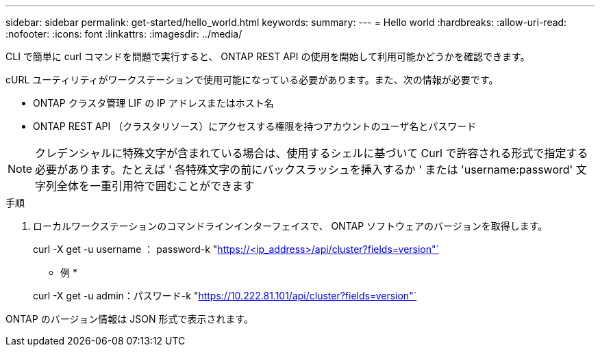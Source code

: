 ---
sidebar: sidebar 
permalink: get-started/hello_world.html 
keywords:  
summary:  
---
= Hello world
:hardbreaks:
:allow-uri-read: 
:nofooter: 
:icons: font
:linkattrs: 
:imagesdir: ../media/


[role="lead"]
CLI で簡単に curl コマンドを問題で実行すると、 ONTAP REST API の使用を開始して利用可能かどうかを確認できます。

cURL ユーティリティがワークステーションで使用可能になっている必要があります。また、次の情報が必要です。

* ONTAP クラスタ管理 LIF の IP アドレスまたはホスト名
* ONTAP REST API （クラスタリソース）にアクセスする権限を持つアカウントのユーザ名とパスワード



NOTE: クレデンシャルに特殊文字が含まれている場合は、使用するシェルに基づいて Curl で許容される形式で指定する必要があります。たとえば ' 各特殊文字の前にバックスラッシュを挿入するか ' または 'username:password' 文字列全体を一重引用符で囲むことができます

.手順
. ローカルワークステーションのコマンドラインインターフェイスで、 ONTAP ソフトウェアのバージョンを取得します。
+
curl -X get -u username ： password-k "https://<ip_address>/api/cluster?fields=version"`[]

+
* 例 *

+
curl -X get -u admin：パスワード-k "https://10.222.81.101/api/cluster?fields=version"`[]



ONTAP のバージョン情報は JSON 形式で表示されます。
